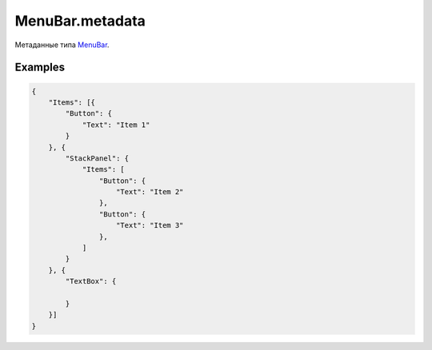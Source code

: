 MenuBar.metadata
================

Метаданные типа `MenuBar <../>`__.

Examples
--------

.. code:: json

    {
        "Items": [{
            "Button": {
                "Text": "Item 1"
            }
        }, {
            "StackPanel": {
                "Items": [
                    "Button": {
                        "Text": "Item 2"
                    },
                    "Button": {
                        "Text": "Item 3"
                    },
                ]
            }
        }, {
            "TextBox": {

            }
        }]
    }
